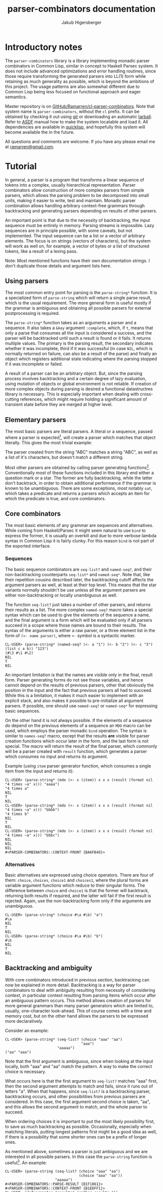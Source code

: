 #+TITLE: parser-combinators documentation
#+AUTHOR: Jakub Higersberger
#+EMAIL: ramarren@gmail.com
* Introductory notes

The =parser-combinators= library is a library implementing monadic parser combinators in Common Lisp, similar in concept to Haskell Parsec system. It does not include advanced optimizations and error handling routines, since those require transforming the generated parsers into LL(1) form while retaining as much generality as possible, which is beyond the ambitions of this project. The usage patterns are also somewhat different due to Common Lisp being less focused on functional approach and eager semantics.

Master repository is on [[https://github.com/Ramarren/cl-parser-combinators/][GitHub/Ramarren/cl-parser-combinators]]. Note that system name is =parser-combinators=, without the =cl= prefix. It can be obtained by checking it out using [[http://git-scm.com/][git]] or downloading an automatic [[http://github.com/Ramarren/cl-parser-combinators/tarball/master][tarball]]. Refer to [[http://common-lisp.net/project/asdf/asdf/][ASDF]] manual how to make the system locatable and load it. All dependencies are available in [[http://www.quicklisp.org/][quicklisp]], and hopefully this system will become available the in the future.

All questions and comments are welcome. If you have any please email me at [[mailto:ramarren@gmail.com][ramarren@gmail.com]].

* Tutorial

In general, a parser is a program that transforms a linear sequence of tokens into a complex, usually hierarchical representation. Parser combinators allow construction of more complex parsers from simple parsers, which allows the parsing problem to be decomposed into small units, making it easier to write, test and maintain. Monadic parser combination allows handling arbitrary context-free grammars through backtracking and generating parsers depending on results of other parsers.

An important point is that due to the necessity of backtracking, the input sequence must be entirely in memory. Parsing streams is impossible. Lazy sequences are in principle possible, with some caveats, but not implemented. The input sequence can be a list or a vector of arbitrary elements. The focus is on strings (vectors of characters), but the system will work as well on, for example, a vector of bytes or a list of structured tokens, like a result of a lexing pass.

Note: Most mentioned functions have their own documentation strings. I don't duplicate those details and argument lists here.

** Using parsers

The most common entry point for parsing is the =parse-string*= function. It is a specialized form of =parse-string= which will return a single parse result, which is the usual requirement. The more general form is useful mostly if the grammar is ambiguous and obtaining all possible parsers for external postprocessing is required.

The =parse-string*= function takes as an arguments a parser and a sequence. It also takes a =&key= argument =:complete=, which, if =t=, means that only a parse that consumes all the input is considered a success, and the parser will be backtracked until such a result is found or it fails. It returns multiple values. The primary is the parsing result, the secondary indicates whether it was incomplete, third if it was successful (in case =NIL=, which is normally returned on failure, can also be a result of the parse) and finally an object which registers additional state indicating where the parsing stopped if it was incomplete or failed.

A result of a parser can be an arbitrary object. But, since the parsing process involves backtracking and a certain degree of lazy evaluation, using mutation of objects or global environment is not reliable. If creation of more complex objects during parsing is desired a functional datastructres library is necessary. This is especially important when dealing with cross-cutting references, which might require holding a significant amount of transient state before they are merged at higher level.

** Elementary parsers

The most basic parsers are literal parsers. A literal or a sequence, passed where a parser is expected[fn:1], will create a parser which matches that object literally. This gives the most trivial example:

[fn:1] In this system a parser is a function, and there is no way to differentiate a non-parser function from a parser function. So literal function objects cannot be matched this way.

#+BEGIN_EXAMPLE
CL-USER> (parse-string* "ABC" "ABC")
"ABC"
NIL
T
NIL
CL-USER> (parse-string* "ABC" '(#\A #\B #\C))
"ABC"
NIL
T
NIL
CL-USER> (parse-string* "ABC" "ABD")
NIL
NIL
NIL
#<PARSER-COMBINATORS::CONTEXT-FRONT {AAAB041}>
#+END_EXAMPLE

The parser created from the string "ABC" matches a string "ABC", as well as a list of it's characters, but doesn't match a different string.

Most other parsers are obtained by calling parser generating functions[fn:2]. Conventionally most of these functions included in this library end either a question mark or a star. The former are fully backtracking, while the latter don't backtrack, in order to obtain additional performance if the grammar is known to be unambiguous. There are some exceptions, most notably =sat=, which takes a predicate and returns a parsers which accepts an item for which the predicate is true, and core combinators.

[fn:2] Since parsers are functions, and in SBCL at least it is not possible to have anonymous functions assigned to variables, even constant parsers are obtained this way.

** Core combinators

The most basic elements of any grammar are sequences and alternatives. While coming from Haskell/Parsec it might seem natural to use =bind= to express the former, it is usually an overkill and due to more verbose lambda syntax in Common Lisp it is fairly clunky. For this reason =bind= is not part of the exported interface.

*** Sequences

The basic sequence combinators are =seq-list?= and =named-seq?=, and their non-backtracking counterparts =seq-list*= and =named-seq*=. Note that, like their repetition cousins described later, the backtracking cutoff affects the argument parsers as well, at least at their top level. This means that the star variants normally shouldn't be use unless all the argument parsers are either non-backtracking or locally unambiguous as well.

The function =seq-list?= just takes a number of other parsers, and returns their results as a list. The more complex =named-seq?= macro takes a special syntax which can be used to give the elements of the sequence a name, and the final argument is a form which will be evaluated only if all parsers succeed in a scope where those names are bound to their results. The syntax of the arguments is either a raw parser, or a three element list in the form of =(<- name parser)=, where =<-= symbol is a syntactic marker.

#+BEGIN_EXAMPLE
CL-USER> (parse-string* (named-seq? (<- a "1") (<- b "2") (<- c "3") (list c a b)) "123")
(#\3 #\1 #\2)
NIL
T
NIL
#+END_EXAMPLE

An important limitation is that the names are visible only in the final, result form. Parser generating forms do not see those variables, and hence cannot depend on the results of previous parsers, other that obviously the position in the input and the fact that previous parsers all had to succeed. While this is a limitation, it makes it much easier to implement with an explicit stack, and also makes it possible to pre-initialize all argument parsers. If possible, one should use =named-seq?= or =named-seq*= for expressing basic sequences.

On the other hand it is not always possible. If the elements of a sequence do depend on the previous elements of a sequence an =MDO= macro can be used, which employs the parser monadic =bind= operation. The syntax is similar to =names-seq?= macro, except that the results *are* visible for parser creation functions which occur later in the form, and the last form is not special. The macro will return the result of the final parser, which commonly will be a parser created with =result= function, which generates a parser which consumes no input and returns its argument.

Example (using =item= parser generator function, which consumes a single item from the input and returns it):
#+BEGIN_EXAMPLE
CL-USER> (parse-string* (mdo (<- x (item)) x x x (result (format nil "4 times ~a" x))) "aaaa")
"4 times a"
NIL
T
NIL
CL-USER> (parse-string* (mdo (<- x (item)) x x x (result (format nil "4 times ~a" x))) "bbbb")
"4 times b"
NIL
T
NIL
CL-USER> (parse-string* (mdo (<- x (item)) x x x (result (format nil "4 times ~a" x))) "bbbc")
NIL
NIL
NIL
#<PARSER-COMBINATORS::CONTEXT-FRONT {BA6FB49}>
#+END_EXAMPLE

*** Alternatives

Basic alternatives are expressed using choice operators. There are four of them: =choice=, =choices=, =choice1= and =choices1=, where the plural forms are variable argument functions which reduce to their singular forms. The difference between =choice= and =choice1= is that the former will backtrack, returning both results if required, and the latter will fail if the first result is rejected. Again, use the non-backtracking form only if the arguments are unambiguous.

#+BEGIN_EXAMPLE
CL-USER> (parse-string* (choice #\a #\b) "a")
#\a
NIL
T
NIL
CL-USER> (parse-string* (choice #\a #\b) "b")
#\b
NIL
T
NIL
#+END_EXAMPLE

** Backtracking and ambiguity
With core combinators introduced in previous section, backtracking can now be explained in more detail. Backtracking is a way for parser combinators to deal with ambiguity resulting from necessity of considering context, in particular context resulting from parsing items which occur after an ambiguous pattern occurs. This method allows creation of parsers for more general grammars than many parser generators which are limited to, usually, one-character look-ahead. This of course comes with a time and memory cost, but on the other hand allows the parsers to be expressed more declaratively.

Consider an example:
#+BEGIN_EXAMPLE
CL-USER> (parse-string* (seq-list? (choice "aaa" "aa")
                                   "aaa")
                        "aaaaa")
("aa" "aaa")
#+END_EXAMPLE

Note that the first argument is ambiguous, since when looking at the input locally, both "aaa" and "aa" match the pattern. A way to make the correct choice is necessary.

What occurs here is that the first argument to =seq-list?= matches "aaa" first, then the second argument attempts to match and fails, since it runs out of letters "a". When that happens, since =seq-list?= is a backtracking parser, backtracking occurs, and other possibilities from previous parsers are considered. In this case, the first argument second choice is taken, "aa", and this allows the second argument to match, and the whole parser to succeed.

When ordering choices it is important to put the most likely possibility first, to save as much backtracking as possible. Occasionally, especially when matching literals, putting longest patterns first might be a good idea as well, if there is a possibility that some shorter ones can be a prefix of longer ones.

As mentioned above, sometimes a parser is just ambiguous and we are interested in all possible parsers. In this case the =parse-string= function is useful[fn:3]. An example:
#+BEGIN_EXAMPLE
CL-USER> (parse-string (seq-list? (choice "aaa" "aa")
                                  (choice "aaa" "aa"))
                       "aaaaa")
#<PARSER-COMBINATORS::PARSE-RESULT {B1F1061}>
#<PARSER-COMBINATORS::CONTEXT-FRONT {B1EDFF1}>
CL-USER> (defparameter *results* (gather-results *))
*RESULTS*
CL-USER> (mapcar #'tree-of *results*)
(("aaa" "aa") ("aa" "aaa") ("aa" "aa"))
CL-USER> (mapcar #'suffix-of *results*)
(#<END-CONTEXT {BB2CC41}> #<END-CONTEXT {BB2CDE9}> #<VECTOR-CONTEXT {BB2CED1}>)
#+END_EXAMPLE

The function =gather-results= takes the =parse-result= object and generates all possible results. There are also =current-result= and =next-result=, which can be used to access result sequentially. Parsing occurs lazily, so every result requires more parsing, although usually partial. Note that this means that backtracking/parsing state are not released until the =parse-result= object is garbage collected.

In this case we see that there are three possible parses, two of them consume the whole input (=suffix-of= gives the remaining input from the result, and in this case first two give =end-context=), and one has some input remaining. Having multiple results is usually not useful, but occasionally it might be desired to pick one of them by external analysis. This is also useful for testing, since this way one can see all possible backtracks that can be made from a component parser on some test input.

[fn:3] Not technically necessary, since one can call the parser manually. But why would anyone want to do that?
** Repetition combinators

From those core combinators more complex combinators can be constructed[fn:4]. Most basic of those are repetition combinators, which take a parser and perhaps some additional information and return a sequence of matches. Most general repetition operators are =between?= and =breadth?=. They both take a parser, a minimal and maximal number of occurrences, either of which can be =nil=, and optionally a type of the result sequence (a list by default).

[fn:4] Although many built-in combinators are implemented manually with an explicit stack for performance reasons.

The difference between them is that =between?= will attempt to consume as many matches as possible, unless forced otherwise by backtracking, while =breadth?= will attempt to consume as few as possible, again, unless forced otherwise by backtracking. In most cases the former is more useful. Usually, more specific forms should be used, like =opt?=, =many?=, =many1?=, =times?=, =atleast?= and =atmost?=. See their docstrings for details, but they are fairly obvious specializations. Those have a non-backtracking versions, except obviously =breadth?=, but the same note as with sequence combinators matters, only the first result of the argument parser will ever be used.

** Token parsers
There are some predefined parsers for common tokens. See their docstrings for details. The built in token parsers are: =digit?=, =lower?=, =upper?=, =letter?=, =alphanum?=, =whitespace?=, =word?=, =nat?=, =int?=, =quoted?=. Most of those have non-backtracking versions.

** Structured repetition
There are some built-in parsers which proved some common repetition patterns. If there are any other general and common patters, please submit them. The preexisting ones are =sepby1?=, =sepby?= and =bracket?=. Example:

#+BEGIN_EXAMPLE
CL-USER> (parse-string* (bracket? #\[ (sepby? (int?) #\,) #\])
               "[17,22,34]")
(17 22 34)
NIL
T
NIL
#+END_EXAMPLE

** Finding
Sometimes it is desirable to skip part of the input string until a match can be found. The =find?= family of parser combinators achieves this. The most basic is =find?= itself, which skips input until a match can be found. The =find-after?= will only skip patterns given by its first argument, and the return the result of the second argument parser. The =find-after-collect?= will collect the skipped items and cons them to the result of the primary parser. The =find-before?= will collect the skipped items, and return them as a sequence, ignoring the second argument. That is useful if the terminator is part of some other pattern.
** Bulk repetition
While in principle similar to non-backtracking =find?= versions (which also exists), there is a set of =gather= combinators, which are not only non-backtracking, but also specialized on input from. This makes them faster, but limited. The =gather-before-token*=, =gather-if*= and =gather-if-not*= operate on input sequence element level and so can traverse it without using the normally necessary context instrumentation. This can be a significant performance gain for recognizing bulk data delimited by single element terminator.
** Chains
A more complex form of structured repetition are chains. Combinators =chainl1?= and =chainr1?= take an item parser, and an operator parser, which should return a function which will be used to reduce the sequence. The former applies the reduction with left associativity, and the latter with right associativity. The most basic application is to transform an infix operators to prefix operators. The file =test-arithmetic= shows how to use this to parse basic arithmetic expressions. This [[https://gist.github.com/784387][gist]] shows an example where the =chainl1?= operator is used to merge graphs representing molecule fragments in SMILES language.
** Expressions
The generalization of chains is =expression?= parser generator, which can create a parser for recursive expressions with multiple operators with different associativity and subexpressions. See the =test-expression.lisp= file for example of simple arithmetic parser.
** Recursion and parser initialization
The library attempts to initialize the parsers as much as possible when they are created. This includes constructing all subparsers. This is a problem for recursive parsers, since it will cause an infinite recursion in the parser construction stage. If no built-in structured combinators fits the problem, there are two ways to solve this.

One is to delay the construction of the parser until it is needed. This can also be useful if the parser requires significant precomputation and might not be used. This can achieved either by using =delayed?= macro, or as a non-first argument to =mdo=.

The other method introduces an indirection, which allows the recursive parser to be initialized once. The =named?= macro will give a name to its body, which then can be passed and called at some lower level. Once more, this [[https://gist.github.com/784387][gist]] shows an example. While this requires passing the recursive parser as an argument to the point where it is used, this saves the cost of recreating the parser multiple times and makes the recursion explicit, so it is a preferred approach.
* Other concepts
** Primitive parsers

=(zero)= is a parser generator for a parser which represents a parsing failure

=(result v)= is a parser generator for a parser which doesn't modify the input and returns =v=

=(item)= is a parser generator for a parser which consumes and returns one item from the input

** Backtracking
*** Modifiers
Modifier =force?= makes a parser which is identical to its argument, but is fully executed, that is, does not perform further parsing lazily.

Modifier =cut?= discards all the results but the first, preventing backtracking.
** Contexts

The context protocol is used to abstract the input sequence. Vectors and lists are fully implemented. Unless handlers for new types of input are desired, this is not usually relevant to end users.

*** Context intervals
A part of context protocol that might be most useful to the end user of the library are the =context-interval= method and the =context?= parser generator, which consumes no input and captures context of the point. By capturing two such contexts and using =context-interval= a subsequence can be located efficiently. This is useful if a pattern is relevant only for recognition, and not actual parsing.
** Error handling
Error handling for parser combinators is generally hard, since failure to parse causes backtracking, and it is impossible in general to differentiate a proper backtracking from error in the parser or the input. Some basic ways to deal with are to factor the parser into small units and vigorously unit test them, and to make parsers which are liberal in what they accept as long as it is unambiguous. Using a hierarchical parser (at least separate lexing/parsing pass for languages with obvious tokens) might be helpful a well.

One way to approximately locate the place where the parsing failed is to examine the quaternary return value of the =parse-string*= function. It is a =context-front= object, and calling a =position-of= method on it will show the most advances position in the input which was touched during parsing. There is no guarantee that this will be the location of an actual error, but it often is at least near.

-----
